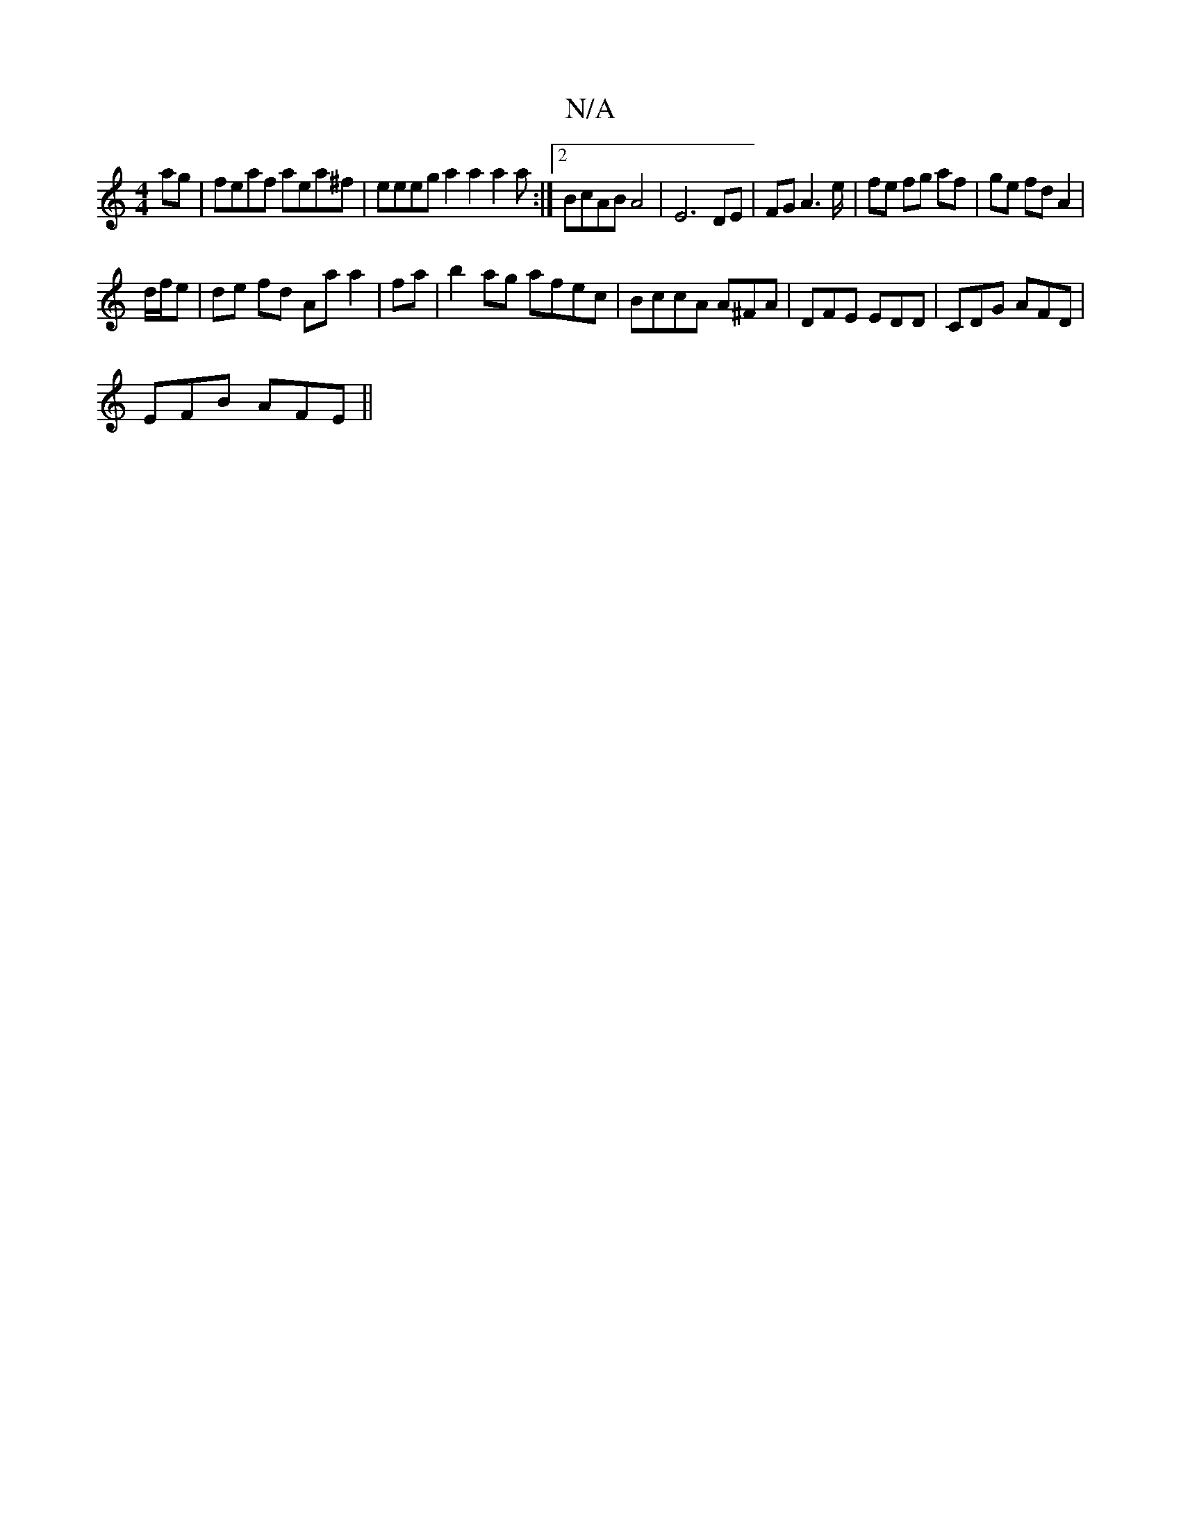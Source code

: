 X:1
T:N/A
M:4/4
R:N/A
K:Cmajor
 ag | feaf aea^f | eeeg a2 a2 a2 a :|2 BcAB A4 | E6 DE |FG A3 e/|fe fg af|ge fd A2|
d/f/e |de fd Aa a2|fa|b2ag afec|BccA A^FA|DFE EDD|CDG AFD|
EFB AFE||

|:dB Gc|[1 cB AB|ef e2 ge | "Bm"B^AB2 B4|A6:|
